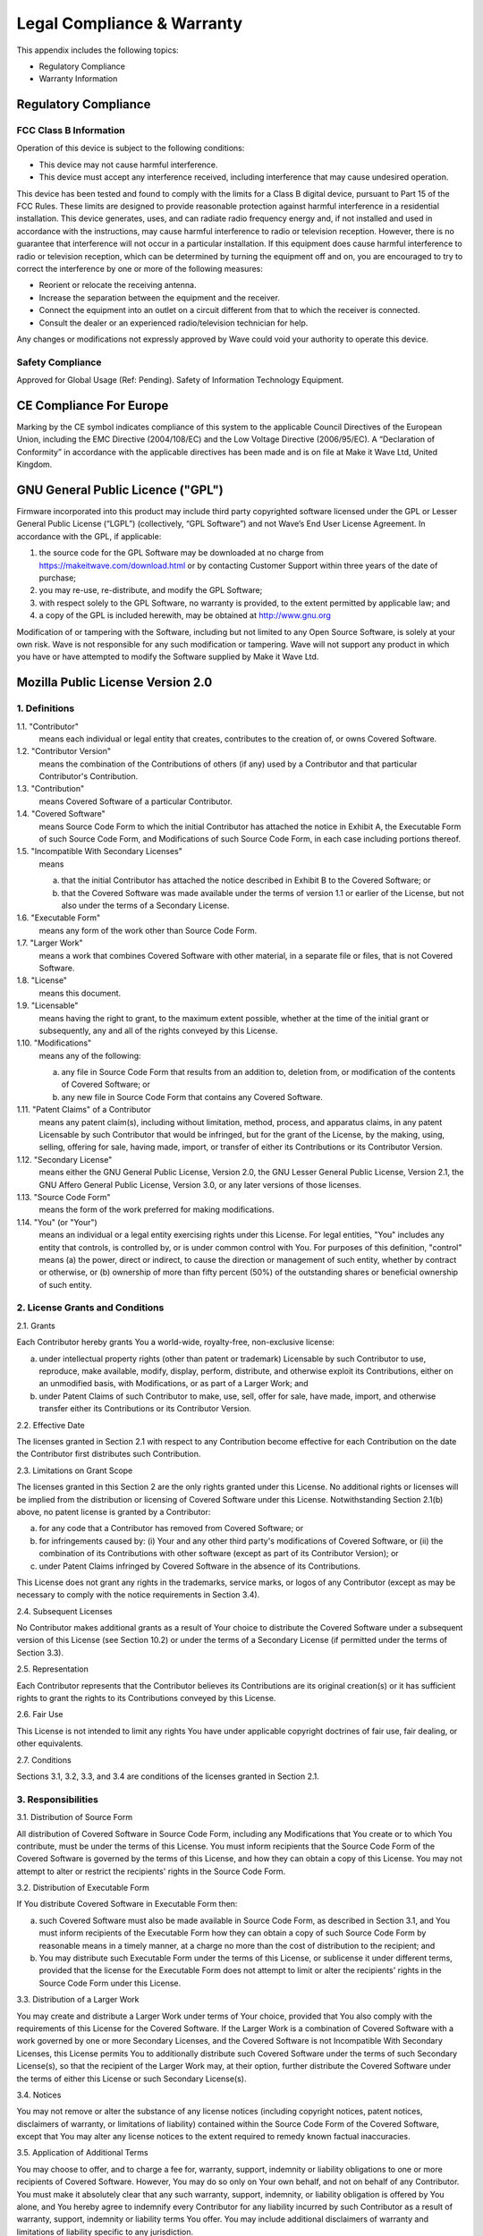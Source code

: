 Legal Compliance & Warranty
==============================

This appendix includes the following topics:

• Regulatory Compliance
• Warranty Information

Regulatory Compliance
~~~~~~~~~~~~~~~~~~~~~~~~~~~~~~~~~~~~~~~~~ 

FCC Class B Information
------------------------

Operation of this device is subject to the following conditions: 

• This device may not cause harmful interference. 
• This device must accept any interference received, including interference that may cause undesired operation. 

This device has been tested and found to comply with the limits for a Class B digital device, pursuant to Part 15 of the FCC Rules. These limits are designed to provide reasonable protection against harmful interference in a residential installation. This device generates, uses, and can radiate radio frequency energy and, if not installed and used in accordance with the instructions, may cause harmful interference to radio or television reception. However, there is no guarantee that interference will not occur in a particular installation. If this equipment does cause harmful interference to radio or television reception, which can be determined by turning the equipment off and on, you are encouraged to try to correct the interference by one or more of the following measures:

• Reorient or relocate the receiving antenna. 
• Increase the separation between the equipment and the receiver. 
• Connect the equipment into an outlet on a circuit different from that to which the receiver is connected. 
• Consult the dealer or an experienced radio/television technician for help. 

Any changes or modifications not expressly approved by Wave could void your authority to operate this device.

Safety Compliance
-----------------
Approved for Global Usage (Ref: Pending). Safety of Information Technology Equipment.

CE Compliance For Europe
~~~~~~~~~~~~~~~~~~~~~~~~~

Marking by the CE symbol indicates compliance of this system to the applicable Council Directives of the European Union, including the EMC Directive (2004/108/EC) and the Low Voltage Directive (2006/95/EC). A “Declaration of Conformity” in accordance with the applicable directives has been made and is on file at Make it Wave Ltd, United Kingdom.


GNU General Public Licence ("GPL")
~~~~~~~~~~~~~~~~~~~~~~~~~~~~~~~~~~~~~~~~~ 

Firmware incorporated into this product may include third party copyrighted software licensed under the GPL or Lesser General Public License (“LGPL”) (collectively, “GPL Software”) and not Wave’s End User License Agreement. In accordance with the GPL, if applicable: 

1) the source code for the GPL Software may be downloaded at no charge from https://makeitwave.com/download.html or by contacting Customer Support within three years of the date of purchase;
2) you may re-use, re-distribute, and modify the GPL Software; 
3) with respect solely to the GPL Software, no warranty is provided, to the extent permitted by applicable law; and 
4) a copy of the GPL is included herewith, may be obtained at http://www.gnu.org


Modification of or tampering with the Software, including but not limited to any Open Source Software, is solely at your own risk. Wave is not responsible for any such modification or tampering. Wave will not support any product in which you have or have attempted to modify the Software supplied by Make it Wave Ltd.


Mozilla Public License Version 2.0
~~~~~~~~~~~~~~~~~~~~~~~~~~~~~~~~~~~~~~~~~ 

1. Definitions
--------------

1.1. "Contributor"
    means each individual or legal entity that creates, contributes to
    the creation of, or owns Covered Software.

1.2. "Contributor Version"
    means the combination of the Contributions of others (if any) used
    by a Contributor and that particular Contributor's Contribution.

1.3. "Contribution"
    means Covered Software of a particular Contributor.

1.4. "Covered Software"
    means Source Code Form to which the initial Contributor has attached
    the notice in Exhibit A, the Executable Form of such Source Code
    Form, and Modifications of such Source Code Form, in each case
    including portions thereof.

1.5. "Incompatible With Secondary Licenses"
    means

    (a) that the initial Contributor has attached the notice described
        in Exhibit B to the Covered Software; or

    (b) that the Covered Software was made available under the terms of
        version 1.1 or earlier of the License, but not also under the
        terms of a Secondary License.

1.6. "Executable Form"
    means any form of the work other than Source Code Form.

1.7. "Larger Work"
    means a work that combines Covered Software with other material, in
    a separate file or files, that is not Covered Software.

1.8. "License"
    means this document.

1.9. "Licensable"
    means having the right to grant, to the maximum extent possible,
    whether at the time of the initial grant or subsequently, any and
    all of the rights conveyed by this License.

1.10. "Modifications"
    means any of the following:

    (a) any file in Source Code Form that results from an addition to,
        deletion from, or modification of the contents of Covered
        Software; or

    (b) any new file in Source Code Form that contains any Covered
        Software.

1.11. "Patent Claims" of a Contributor
    means any patent claim(s), including without limitation, method,
    process, and apparatus claims, in any patent Licensable by such
    Contributor that would be infringed, but for the grant of the
    License, by the making, using, selling, offering for sale, having
    made, import, or transfer of either its Contributions or its
    Contributor Version.

1.12. "Secondary License"
    means either the GNU General Public License, Version 2.0, the GNU
    Lesser General Public License, Version 2.1, the GNU Affero General
    Public License, Version 3.0, or any later versions of those
    licenses.

1.13. "Source Code Form"
    means the form of the work preferred for making modifications.

1.14. "You" (or "Your")
    means an individual or a legal entity exercising rights under this
    License. For legal entities, "You" includes any entity that
    controls, is controlled by, or is under common control with You. For
    purposes of this definition, "control" means (a) the power, direct
    or indirect, to cause the direction or management of such entity,
    whether by contract or otherwise, or (b) ownership of more than
    fifty percent (50%) of the outstanding shares or beneficial
    ownership of such entity.

2. License Grants and Conditions
--------------------------------

2.1. Grants

Each Contributor hereby grants You a world-wide, royalty-free,
non-exclusive license:

(a) under intellectual property rights (other than patent or trademark)
    Licensable by such Contributor to use, reproduce, make available,
    modify, display, perform, distribute, and otherwise exploit its
    Contributions, either on an unmodified basis, with Modifications, or
    as part of a Larger Work; and

(b) under Patent Claims of such Contributor to make, use, sell, offer
    for sale, have made, import, and otherwise transfer either its
    Contributions or its Contributor Version.

2.2. Effective Date

The licenses granted in Section 2.1 with respect to any Contribution
become effective for each Contribution on the date the Contributor first
distributes such Contribution.

2.3. Limitations on Grant Scope

The licenses granted in this Section 2 are the only rights granted under
this License. No additional rights or licenses will be implied from the
distribution or licensing of Covered Software under this License.
Notwithstanding Section 2.1(b) above, no patent license is granted by a
Contributor:

(a) for any code that a Contributor has removed from Covered Software;
    or

(b) for infringements caused by: (i) Your and any other third party's
    modifications of Covered Software, or (ii) the combination of its
    Contributions with other software (except as part of its Contributor
    Version); or

(c) under Patent Claims infringed by Covered Software in the absence of
    its Contributions.

This License does not grant any rights in the trademarks, service marks,
or logos of any Contributor (except as may be necessary to comply with
the notice requirements in Section 3.4).

2.4. Subsequent Licenses

No Contributor makes additional grants as a result of Your choice to
distribute the Covered Software under a subsequent version of this
License (see Section 10.2) or under the terms of a Secondary License (if
permitted under the terms of Section 3.3).

2.5. Representation

Each Contributor represents that the Contributor believes its
Contributions are its original creation(s) or it has sufficient rights
to grant the rights to its Contributions conveyed by this License.

2.6. Fair Use

This License is not intended to limit any rights You have under
applicable copyright doctrines of fair use, fair dealing, or other
equivalents.

2.7. Conditions

Sections 3.1, 3.2, 3.3, and 3.4 are conditions of the licenses granted
in Section 2.1.

3. Responsibilities
-------------------

3.1. Distribution of Source Form

All distribution of Covered Software in Source Code Form, including any
Modifications that You create or to which You contribute, must be under
the terms of this License. You must inform recipients that the Source
Code Form of the Covered Software is governed by the terms of this
License, and how they can obtain a copy of this License. You may not
attempt to alter or restrict the recipients' rights in the Source Code
Form.

3.2. Distribution of Executable Form

If You distribute Covered Software in Executable Form then:

(a) such Covered Software must also be made available in Source Code
    Form, as described in Section 3.1, and You must inform recipients of
    the Executable Form how they can obtain a copy of such Source Code
    Form by reasonable means in a timely manner, at a charge no more
    than the cost of distribution to the recipient; and

(b) You may distribute such Executable Form under the terms of this
    License, or sublicense it under different terms, provided that the
    license for the Executable Form does not attempt to limit or alter
    the recipients' rights in the Source Code Form under this License.

3.3. Distribution of a Larger Work

You may create and distribute a Larger Work under terms of Your choice,
provided that You also comply with the requirements of this License for
the Covered Software. If the Larger Work is a combination of Covered
Software with a work governed by one or more Secondary Licenses, and the
Covered Software is not Incompatible With Secondary Licenses, this
License permits You to additionally distribute such Covered Software
under the terms of such Secondary License(s), so that the recipient of
the Larger Work may, at their option, further distribute the Covered
Software under the terms of either this License or such Secondary
License(s).

3.4. Notices

You may not remove or alter the substance of any license notices
(including copyright notices, patent notices, disclaimers of warranty,
or limitations of liability) contained within the Source Code Form of
the Covered Software, except that You may alter any license notices to
the extent required to remedy known factual inaccuracies.

3.5. Application of Additional Terms

You may choose to offer, and to charge a fee for, warranty, support,
indemnity or liability obligations to one or more recipients of Covered
Software. However, You may do so only on Your own behalf, and not on
behalf of any Contributor. You must make it absolutely clear that any
such warranty, support, indemnity, or liability obligation is offered by
You alone, and You hereby agree to indemnify every Contributor for any
liability incurred by such Contributor as a result of warranty, support,
indemnity or liability terms You offer. You may include additional
disclaimers of warranty and limitations of liability specific to any
jurisdiction.

4. Inability to Comply Due to Statute or Regulation
---------------------------------------------------

If it is impossible for You to comply with any of the terms of this
License with respect to some or all of the Covered Software due to
statute, judicial order, or regulation then You must: (a) comply with
the terms of this License to the maximum extent possible; and (b)
describe the limitations and the code they affect. Such description must
be placed in a text file included with all distributions of the Covered
Software under this License. Except to the extent prohibited by statute
or regulation, such description must be sufficiently detailed for a
recipient of ordinary skill to be able to understand it.

5. Termination
--------------

5.1. The rights granted under this License will terminate automatically
if You fail to comply with any of its terms. However, if You become
compliant, then the rights granted under this License from a particular
Contributor are reinstated (a) provisionally, unless and until such
Contributor explicitly and finally terminates Your grants, and (b) on an
ongoing basis, if such Contributor fails to notify You of the
non-compliance by some reasonable means prior to 60 days after You have
come back into compliance. Moreover, Your grants from a particular
Contributor are reinstated on an ongoing basis if such Contributor
notifies You of the non-compliance by some reasonable means, this is the
first time You have received notice of non-compliance with this License
from such Contributor, and You become compliant prior to 30 days after
Your receipt of the notice.

5.2. If You initiate litigation against any entity by asserting a patent
infringement claim (excluding declaratory judgment actions,
counter-claims, and cross-claims) alleging that a Contributor Version
directly or indirectly infringes any patent, then the rights granted to
You by any and all Contributors for the Covered Software under Section
2.1 of this License shall terminate.

5.3. In the event of termination under Sections 5.1 or 5.2 above, all
end user license agreements (excluding distributors and resellers) which
have been validly granted by You or Your distributors under this License
prior to termination shall survive termination.

6. Disclaimer of Warranty      
-------------------------                                          

Covered Software is provided under this License on an "as is" basis, without warranty of any kind, either expressed, implied, or statutory, including, without limitation, warranties that the Covered Software is free of defects, merchantable, fit for a particular purpose or non-infringing. The entire risk as to the quality and performance of the Covered Software is with You. Should any Covered Software prove defective in any respect, You (not any Contributor) assume the cost of any necessary servicing, repair, or correction. This disclaimer of warranty constitutes an essential part of this License. No use of any Covered Software is authorized under this License except under this disclaimer.        


7. Limitation of Liability                                         
--------------------------                                         

Under no circumstances and under no legal theory, whether tort (including negligence), contract, or otherwise, shall any Contributor, or anyone who distributes Covered Software as permitted above, be liable to You for any direct, indirect, special, incidental, or consequential damages of any character including, without limitation, damages for lost profits, loss of goodwill, work stoppage, computer failure or malfunction, or any and all other commercial damages or losses, even if such party shall have been informed of the possibility of such damages. This limitation of liability shall not apply to liability for death or personal injury resulting from such party's negligence to the extent applicable law prohibits such limitation. Some jurisdictions do not allow the exclusion or limitation of incidental or consequential damages, so this exclusion and limitation may not apply to You.

8. Litigation
-------------

Any litigation relating to this License may be brought only in the courts of a jurisdiction where the defendant maintains its principal place of business and such litigation shall be governed by laws of that jurisdiction, without reference to its conflict-of-law provisions. Nothing in this Section shall prevent a party's ability to bring cross-claims or counter-claims.

9. Miscellaneous
----------------

This License represents the complete agreement concerning the subject matter hereof. If any provision of this License is held to be unenforceable, such provision shall be reformed only to the extent necessary to make it enforceable. Any law or regulation which provides that the language of a contract shall be construed against the drafter shall not be used to construe this License against a Contributor.

10. Versions of the License
---------------------------

10.1. New Versions

Mozilla Foundation is the license steward. Except as provided in Section
10.3, no one other than the license steward has the right to modify or
publish new versions of this License. Each version will be given a
distinguishing version number.

10.2. Effect of New Versions

You may distribute the Covered Software under the terms of the version
of the License under which You originally received the Covered Software,
or under the terms of any subsequent version published by the license
steward.

10.3. Modified Versions

If you create software not governed by this License, and you want to
create a new license for such software, you may create and use a
modified version of this License if you rename the license and remove
any references to the name of the license steward (except to note that
such modified license differs from this License).

10.4. Distributing Source Code Form that is Incompatible With Secondary
Licenses

If You choose to distribute Source Code Form that is Incompatible With
Secondary Licenses under the terms of this version of the License, the
notice described in Exhibit B of this License must be attached.

Exhibit A - Source Code Form License Notice
-------------------------------------------

  This Source Code Form is subject to the terms of the Mozilla Public
  License, v. 2.0. If a copy of the MPL was not distributed with this
  file, You can obtain one at http://mozilla.org/MPL/2.0/.

If it is not possible or desirable to put the notice in a particular
file, then You may include the notice in a location (such as a LICENSE
file in a relevant directory) where a recipient would be likely to look
for such a notice.

You may add additional accurate notices of copyright ownership.

Exhibit B - "Incompatible With Secondary Licenses" Notice
---------------------------------------------------------

  This Source Code Form is "Incompatible With Secondary Licenses", as
  defined by the Mozilla Public License, v. 2.0.

  
Warranty Information
~~~~~~~~~~~~~~~~~~~~~~~~~

Obtaining Services
---------------------------

Wave values your business and always attempts to provide you the very best of service. If this Product requires maintenance, either contact the dealer from whom you originally purchased the Product or visit our product support website at https://makeitwave.com for information on how to obtain service or a Return Material Authorization (RMA). If it is determined that the Product may be defective, you will be given an RMA number and instructions for Product return. An unauthorized return (i.e., one for which an RMA number has not been issued) will be returned to you at your expense. Authorized returns must be shipped in an approved shipping container, prepaid and insured, to the address provided on your return paperwork. Your original box and packaging materials should be kept for storing or shipping your Wave product.  Wave shall have no liability for lost data regardless of the cause, recovery of lost data, or data contained in any Product placed in its possession.

Limited Warranty
-----------------

Wave warrants that the Product, in the course of its normal use, will for the term defined below, be free from defects in material and workmanship and will conform to Wave’s specification therefor. The term of your limited warranty depends on the country in which your Product was purchased. The term of your limited warranty is for 3 years in the North, South and Central America region, 3 years in the Europe, the Middle East and Africa region, and 3 years in the Asia Pacific region, unless otherwise required by law. The term of your limited warranty period shall commence on the purchase date appearing on your purchase receipt. Wave shall have no liability for any Product returned if Wave determines that the Product was stolen from Wave or that the asserted defect a) is not present, or b) is attributable to misuse, improper installation, alteration (including removing or obliterating labels and opening or removing external enclosures, unless the product is on the list of limited user-serviceable products and the specific alteration is within the scope of the applicable instructions, as found at https://makeitwave.com), accident or mishandling while in the possession of someone other than Wave, Wave's licenced distributors and/or Wave's End-User. Subject to the limitations specified above, your sole and exclusive warranty shall be, during the period of warranty specified above and at Wave’s option, the repair or replacement of the Product. 

The foregoing limited warranty is Wave’s sole warranty and is applicable only to products sold as new. The remedies provided herein are in lieu of a) any and all other remedies and warranties, whether expressed, implied or statutory, including but not limited to, any implied warranty of merchantability or fitness for a particular purpose, and b) any and all obligations and liabilities of Wave for damages including, but not limited to accidental, consequential, or special damages, or any financial loss, lost profits or expenses, or lost data arising out of or in connection with the purchase, use, or performance of the Product, even if Wave has been advised of the possibility of such damages. In the United States for example, some states do not allow exclusion or limitations of incidental or consequential damages, so the limitations above may not apply to you. This warranty gives you specific legal rights, and you may also have other rights which vary from country to country.

  